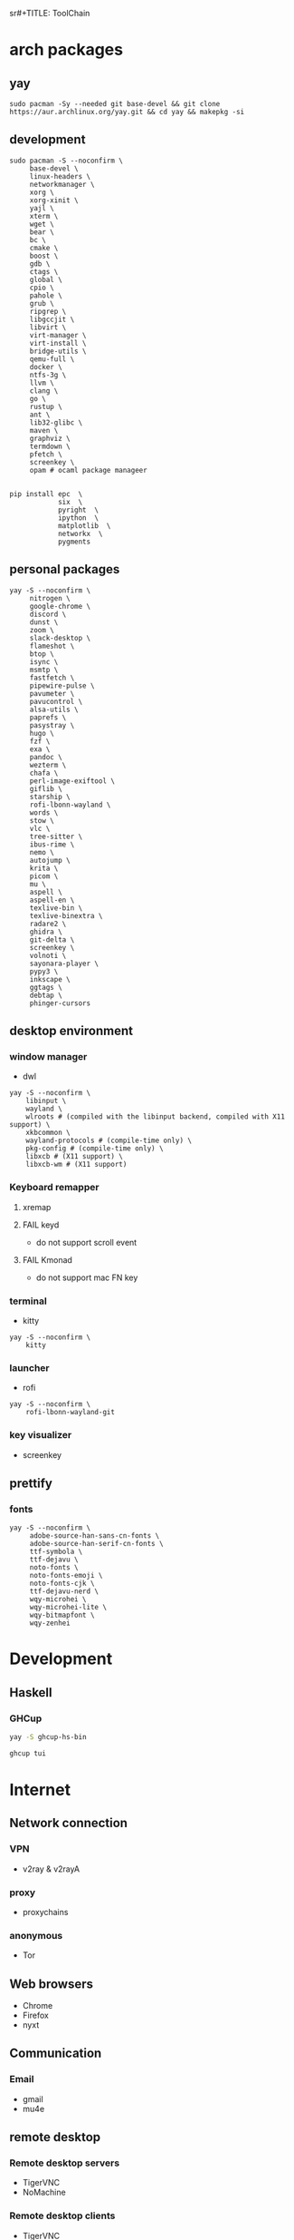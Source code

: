  sr#+TITLE: ToolChain
#+date: Sun Mar 13 08:23:21 CST 2022
#+categories[]: tools
#+tags[]: tools
#+summary: tools I am using

* arch packages
** yay
#+begin_src shell
sudo pacman -Sy --needed git base-devel && git clone https://aur.archlinux.org/yay.git && cd yay && makepkg -si
#+end_src

** development
#+begin_src shell
sudo pacman -S --noconfirm \
     base-devel \
     linux-headers \
     networkmanager \
     xorg \
     xorg-xinit \
     yajl \
     xterm \
     wget \
     bear \
     bc \
     cmake \
     boost \
     gdb \
     ctags \
     global \
     cpio \
     pahole \
     grub \
     ripgrep \
     libgccjit \
     libvirt \
     virt-manager \
     virt-install \
     bridge-utils \
     qemu-full \
     docker \
     ntfs-3g \
     llvm \
     clang \
     go \
     rustup \
     ant \
     lib32-glibc \
     maven \
     graphviz \
     termdown \
     pfetch \
     screenkey \
     opam # ocaml package manageer


pip install epc  \
            six  \
            pyright  \
            ipython  \
            matplotlib  \
            networkx  \
            pygments
#+end_src

** personal packages
#+begin_src shell
yay -S --noconfirm \
     nitrogen \
     google-chrome \
     discord \
     dunst \
     zoom \
     slack-desktop \
     flameshot \
     btop \
     isync \
     msmtp \
     fastfetch \
     pipewire-pulse \
     pavumeter \
     pavucontrol \
     alsa-utils \
     paprefs \
     pasystray \
     hugo \
     fzf \
     exa \
     pandoc \
     wezterm \
     chafa \
     perl-image-exiftool \
     giflib \
     starship \
     rofi-lbonn-wayland \
     words \
     stow \
     vlc \
     tree-sitter \
     ibus-rime \
     nemo \
     autojump \
     krita \
     picom \
     mu \
     aspell \
     aspell-en \
     texlive-bin \
     texlive-binextra \
     radare2 \
     ghidra \
     git-delta \
     screenkey \
     volnoti \
     sayonara-player \
     pypy3 \
     inkscape \
     ggtags \
     debtap \
     phinger-cursors
#+end_src


** desktop environment
*** window manager
- dwl
#+begin_src shell
yay -S --noconfirm \
    libinput \
    wayland \
    wlroots # (compiled with the libinput backend, compiled with X11 support) \
    xkbcommon \
    wayland-protocols # (compile-time only) \
    pkg-config # (compile-time only) \
    libxcb # (X11 support) \
    libxcb-wm # (X11 support)
#+end_src
*** Keyboard remapper
**** xremap
**** FAIL keyd
CLOSED: [2024-03-18 Mon 16:30]
- do not support scroll event
**** FAIL Kmonad
CLOSED: [2024-03-18 Mon 16:30]
- do not support mac FN key

*** terminal
- kitty
#+begin_src shell
yay -S --noconfirm \
    kitty
#+end_src

*** launcher
- rofi
#+begin_src shell
yay -S --noconfirm \
    rofi-lbonn-wayland-git
#+end_src


*** key visualizer
- screenkey

** prettify

*** fonts
#+begin_src shell
yay -S --noconfirm \
     adobe-source-han-sans-cn-fonts \
     adobe-source-han-serif-cn-fonts \
     ttf-symbola \
     ttf-dejavu \
     noto-fonts \
     noto-fonts-emoji \
     noto-fonts-cjk \
     ttf-dejavu-nerd \
     wqy-microhei \
     wqy-microhei-lite \
     wqy-bitmapfont \
     wqy-zenhei
#+end_src

* Development

** Haskell

*** GHCup
#+begin_src sh
yay -S ghcup-hs-bin

ghcup tui
#+end_src

* Internet
** Network connection
*** VPN
+ v2ray & v2rayA

*** proxy
+ proxychains
*** anonymous
+ Tor

** Web browsers
+ Chrome
+ Firefox
+ nyxt

** Communication
*** Email
+ gmail
+ mu4e

** remote desktop
*** Remote desktop servers
+ TigerVNC
+ NoMachine
*** Remote desktop clients
+ TigerVNC
+ Anydesk

* Multimedia
** Image
*** Image viewer
+ geeqie
+ feh
*** Image processing
+ Krita
*** font editor
+ fontforge
*** Screenshot
+ flameshot
+ snipaste

** audio
*** system
+ alsamixer
*** editor
+ Audacity

** video
*** player
+ VLC

* Utilities
** Terminal
*** Command shells
+ +fish+ (bash incompatible)
+ zsh
  - oh-my-zsh
  - starship
  - fzf-tab
  - zsh-syntax-highlighting
#+begin_src sh
# oh-my-zsh
sh -c "$(curl -fsSL https://raw.githubusercontent.com/ohmyzsh/ohmyzsh/master/tools/install.sh)"
# starship
curl -sS https://starship.rs/install.sh | sh
# zsh-z
git clone https://github.com/agkozak/zsh-z ${ZSH_CUSTOM:-~/.oh-my-zsh/custom}/plugins/zsh-z
# zsh-syntax-highlight
git clone https://github.com/zsh-users/zsh-syntax-highlighting.git ${ZSH_CUSTOM:-~/.oh-my-zsh/custom}/plugins/zsh-syntax-highlighting
# zsh-autosuggestions
git clone https://github.com/zsh-users/zsh-autosuggestions ${ZSH_CUSTOM:-~/.oh-my-zsh/custom}/plugins/zsh-autosuggestions
# fzf-tab
git clone https://github.com/Aloxaf/fzf-tab ${ZSH_CUSTOM:-~/.oh-my-zsh/custom}/plugins/fzf-tab
#+end_src

*** Terminal Emulator
+ +alacritty+
+ kitty
+ vterm

** Files
*** File Manager
+ +SpaceFM+ (severe problem: NO TRASH FOLDER)
+ nemo
*** Archive managers
+ 7zip

** development
*** Emacs
+ emacs

** Text Input
*** ibus
+ ibus-rime

** System
*** Task managers
+ btop
+ htop
*** System log viewers
+ journalctl
*** Font Viewer
+ NA
*** Fonts
+ awesome font
+ SauceCodePro Nerd Font Mono

** bluetooth
- bluez
- bluez-utils
- blueman

* Documents and texts
** Office
+ freeoffice
** Readers and viewers
+ pdfstudioviewer
* Security
** Password managers
+ gpg

* Others
** Desktop environments
*** Window Manager
+ dwm-flexipatch & dwl
*** status bar
+ dwm bar
+ somebar
*** System tray
*** Wallpaper
+ feh
*** Notification
+ dunst
*** Logout
- tty

